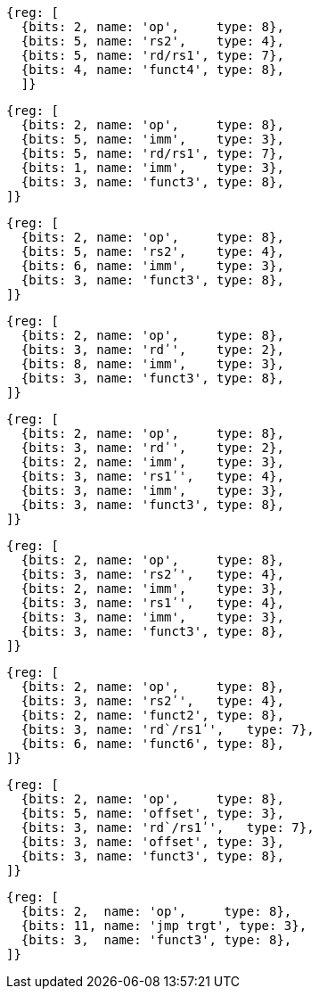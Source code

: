 //# 16 "C" Standard Extension for Compressed Instructions, Version 2.0
//## 16.2 Compressed Instruction Formats
//Table 16.1: Compressed 16-bit RVC instruction formats.
//### CR : Register

[wavedrom, ,svg]
....
{reg: [
  {bits: 2, name: 'op',     type: 8},
  {bits: 5, name: 'rs2',    type: 4},
  {bits: 5, name: 'rd/rs1', type: 7},
  {bits: 4, name: 'funct4', type: 8},
  ]}
....

[wavedrom, ,svg]
....
{reg: [
  {bits: 2, name: 'op',     type: 8},
  {bits: 5, name: 'imm',    type: 3},
  {bits: 5, name: 'rd/rs1', type: 7},
  {bits: 1, name: 'imm',    type: 3},
  {bits: 3, name: 'funct3', type: 8},
]}
....

[wavedrom, ,svg]
....
{reg: [
  {bits: 2, name: 'op',     type: 8},
  {bits: 5, name: 'rs2',    type: 4},
  {bits: 6, name: 'imm',    type: 3},
  {bits: 3, name: 'funct3', type: 8},
]}
....

[wavedrom, ,svg]
....
{reg: [
  {bits: 2, name: 'op',     type: 8},
  {bits: 3, name: 'rdʹ',    type: 2},
  {bits: 8, name: 'imm',    type: 3},
  {bits: 3, name: 'funct3', type: 8},
]}
....

[wavedrom, ,svg]
....
{reg: [
  {bits: 2, name: 'op',     type: 8},
  {bits: 3, name: 'rdʹ',    type: 2},
  {bits: 2, name: 'imm',    type: 3},
  {bits: 3, name: 'rs1ʹ',   type: 4},
  {bits: 3, name: 'imm',    type: 3},
  {bits: 3, name: 'funct3', type: 8},
]}
....

[wavedrom, ,svg]
....
{reg: [
  {bits: 2, name: 'op',     type: 8},
  {bits: 3, name: 'rs2ʹ',   type: 4},
  {bits: 2, name: 'imm',    type: 3},
  {bits: 3, name: 'rs1ʹ',   type: 4},
  {bits: 3, name: 'imm',    type: 3},
  {bits: 3, name: 'funct3', type: 8},
]}
....

[wavedrom, ,svg]
....
{reg: [
  {bits: 2, name: 'op',     type: 8},
  {bits: 3, name: 'rs2ʹ',   type: 4},
  {bits: 2, name: 'funct2', type: 8},
  {bits: 3, name: 'rd`/rs1ʹ',   type: 7},
  {bits: 6, name: 'funct6', type: 8},
]}
....

[wavedrom, ,svg]
....
{reg: [
  {bits: 2, name: 'op',     type: 8},
  {bits: 5, name: 'offset', type: 3},
  {bits: 3, name: 'rd`/rs1ʹ',   type: 7},
  {bits: 3, name: 'offset', type: 3},
  {bits: 3, name: 'funct3', type: 8},
]}
....

[wavedrom, ,svg]
....
{reg: [
  {bits: 2,  name: 'op',     type: 8},
  {bits: 11, name: 'jmp trgt', type: 3},
  {bits: 3,  name: 'funct3', type: 8},
]}
....

//the following configuration broke the build.
//config: {
//  hflip: true,
//  compact: true,
//  bits: 16 * 9, lanes: 9,
//  margin: {right: width / 4},
// label: {right: ['CR : Register', 'CI : Immediate', 'CSS : Stack-relative Store', 'CIW : Wide Immediate', 'CL : Load', 'CS //: Store', 'CA : //Arithmetic', 'CB : Branch/Arithmetic', 'CJ : Jump']}
//}



